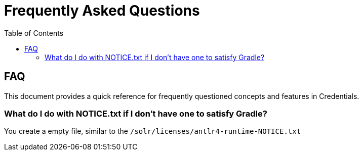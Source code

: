 = Frequently Asked Questions
:toc: left


== FAQ

This document provides a quick reference for frequently questioned concepts and features in Credentials.

=== What do I do with NOTICE.txt if I don't have one to satisfy Gradle?

You create a empty file, similar to the `/solr/licenses/antlr4-runtime-NOTICE.txt`
